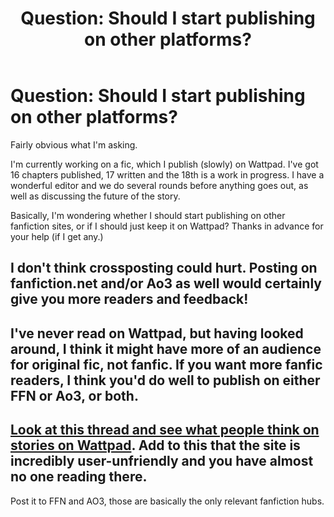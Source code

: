 #+TITLE: Question: Should I start publishing on other platforms?

* Question: Should I start publishing on other platforms?
:PROPERTIES:
:Author: Sigyn99
:Score: 2
:DateUnix: 1513294446.0
:DateShort: 2017-Dec-15
:END:
Fairly obvious what I'm asking.

I'm currently working on a fic, which I publish (slowly) on Wattpad. I've got 16 chapters published, 17 written and the 18th is a work in progress. I have a wonderful editor and we do several rounds before anything goes out, as well as discussing the future of the story.

Basically, I'm wondering whether I should start publishing on other fanfiction sites, or if I should just keep it on Wattpad? Thanks in advance for your help (if I get any.)


** I don't think crossposting could hurt. Posting on fanfiction.net and/or Ao3 as well would certainly give you more readers and feedback!
:PROPERTIES:
:Author: platonically
:Score: 10
:DateUnix: 1513304369.0
:DateShort: 2017-Dec-15
:END:


** I've never read on Wattpad, but having looked around, I think it might have more of an audience for original fic, not fanfic. If you want more fanfic readers, I think you'd do well to publish on either FFN or Ao3, or both.
:PROPERTIES:
:Author: t1mepiece
:Score: 4
:DateUnix: 1513424905.0
:DateShort: 2017-Dec-16
:END:


** [[https://www.reddit.com/r/HPfanfiction/comments/5vb6yb/anything_worth_reading_on_wattpad/][Look at this thread and see what people think on stories on Wattpad]]. Add to this that the site is incredibly user-unfriendly and you have almost no one reading there.

Post it to FFN and AO3, those are basically the only relevant fanfiction hubs.
:PROPERTIES:
:Author: Satanniel
:Score: 2
:DateUnix: 1513439695.0
:DateShort: 2017-Dec-16
:END:
